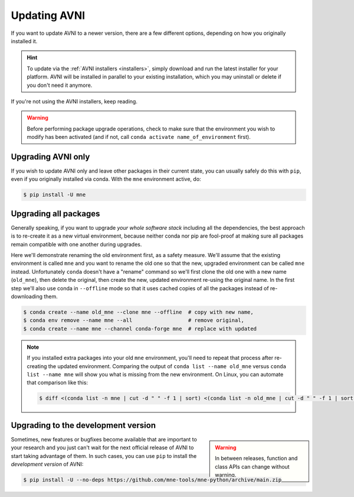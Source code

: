 Updating AVNI
===================

If you want to update AVNI to a newer version, there are a few different
options, depending on how you originally installed it.

.. hint::
   To update via the :ref:`AVNI installers <installers>`, simply
   download and run the latest installer for your platform. AVNI will be
   installed in parallel to your existing installation, which you may uninstall
   or delete if you don't need it anymore.

If you're not using the AVNI installers, keep reading.

.. warning::

    Before performing package upgrade operations, check to make sure that the
    environment you wish to modify has been activated (and if not, call
    ``conda activate name_of_environment`` first).


Upgrading AVNI only
^^^^^^^^^^^^^^^^^^^^^^^^^

If you wish to update AVNI only and leave other packages in their current
state, you can usually safely do this with ``pip``, even if you originally
installed via conda. With the ``mne`` environment active, do:

.. code-block:: console

    $ pip install -U mne


Upgrading all packages
^^^^^^^^^^^^^^^^^^^^^^

Generally speaking, if you want to upgrade *your whole software stack*
including all the dependencies, the best approach is to re-create it as a new
virtual environment, because neither conda nor pip are fool-proof at making
sure all packages remain compatible with one another during upgrades.

Here we'll demonstrate renaming the old environment first, as a safety measure.
We'll assume that the existing environment is called ``mne`` and you want to
rename the old one so that the new, upgraded environment can be called ``mne``
instead. Unfortunately ``conda`` doesn't have a "rename" command so we'll first
clone the old one with a new name (``old_mne``), then delete the original, then
create the new, updated environment re-using the original name. In the first
step we'll also use conda in ``--offline`` mode so that it uses cached
copies of all the packages instead of re-downloading them.

.. code-block:: console

    $ conda create --name old_mne --clone mne --offline  # copy with new name,
    $ conda env remove --name mne --all                  # remove original,
    $ conda create --name mne --channel conda-forge mne  # replace with updated

.. note::

    If you installed extra packages into your old ``mne`` environment,
    you'll need to repeat that process after re-creating the updated
    environment. Comparing the output of ``conda list --name old_mne`` versus
    ``conda list --name mne`` will show you what is missing from the new
    environment. On Linux, you can automate that comparison like this:

    .. code-block:: console

        $ diff <(conda list -n mne | cut -d " " -f 1 | sort) <(conda list -n old_mne | cut -d " " -f 1 | sort) | grep "^>" | cut -d " " -f 2


.. _installing_main:

Upgrading to the development version
^^^^^^^^^^^^^^^^^^^^^^^^^^^^^^^^^^^^

.. warning::
    :class: sidebar

    In between releases, function and class APIs can change without
    warning.

Sometimes, new features or bugfixes become available that are important to your
research and you just can't wait for the next official release of AVNI to
start taking advantage of them. In such cases, you can use ``pip`` to install
the *development version* of AVNI:

.. code-block:: console

    $ pip install -U --no-deps https://github.com/mne-tools/mne-python/archive/main.zip
